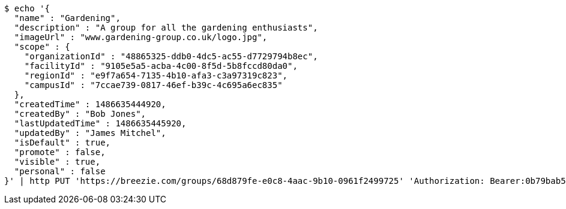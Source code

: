 [source,bash]
----
$ echo '{
  "name" : "Gardening",
  "description" : "A group for all the gardening enthusiasts",
  "imageUrl" : "www.gardening-group.co.uk/logo.jpg",
  "scope" : {
    "organizationId" : "48865325-ddb0-4dc5-ac55-d7729794b8ec",
    "facilityId" : "9105e5a5-acba-4c00-8f5d-5b8fccd80da0",
    "regionId" : "e9f7a654-7135-4b10-afa3-c3a97319c823",
    "campusId" : "7ccae739-0817-46ef-b39c-4c695a6ec835"
  },
  "createdTime" : 1486635444920,
  "createdBy" : "Bob Jones",
  "lastUpdatedTime" : 1486635445920,
  "updatedBy" : "James Mitchel",
  "isDefault" : true,
  "promote" : false,
  "visible" : true,
  "personal" : false
}' | http PUT 'https://breezie.com/groups/68d879fe-e0c8-4aac-9b10-0961f2499725' 'Authorization: Bearer:0b79bab50daca910b000d4f1a2b675d604257e42' 'Content-Type:application/json'
----